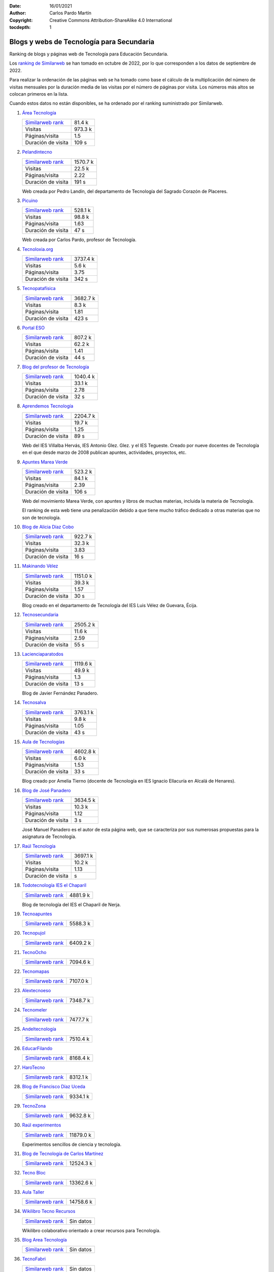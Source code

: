 ﻿:Date: 16/01/2021
:Author: Carlos Pardo Martín
:Copyright: Creative Commons Attribution-ShareAlike 4.0 International
:tocdepth: 1

.. _recursos-blogs:

Blogs y webs de Tecnología para Secundaria
==========================================

Ranking de blogs y páginas web de Tecnología para Educación Secundaria.

Los `ranking de Similarweb <https://www.similarweb.com/es/>`__
se han tomado en octubre de 2022, por lo que corresponden a los
datos de septiembre de 2022.

Para realizar la ordenación de las páginas web se ha tomado como
base el cálculo de la multiplicación del número de visitas mensuales por 
la duración media de las visitas por el número de páginas por visita.
Los números más altos se colocan primeros en la lista.

Cuando estos datos no están disponibles, se ha ordenado por el
ranking suministrado por Similarweb.

#. `Área Tecnología
   <https://www.areatecnologia.com/>`_

   .. image:: recursos/screenshots/recursos-www_areatecnologia_com.jpg
      :target: https://www.areatecnologia.com/
      :alt: Screenshot de la página web Área Tecnología.

   .. list-table::

      * - `Similarweb rank <https://www.similarweb.com/es/website/areatecnologia.com/#overview>`__
        - 81.4 k
      * - Visitas
        - 973.3 k
      * - Páginas/visita
        - 1.5
      * - Duración de visita
        - 109 s

#. `Pelandintecno
   <http://pelandintecno.blogspot.com/>`_

   .. image:: recursos/screenshots/recursos-pelandintecno_blogspot_com.jpg
      :target: http://pelandintecno.blogspot.com/
      :alt: Screenshot de la página web Pelandintecno.

   .. list-table::

      * - `Similarweb rank <https://www.similarweb.com/es/website/pelandintecno.blogspot.com/#overview>`__
        - 1570.7 k
      * - Visitas
        - 22.5 k
      * - Páginas/visita
        - 2.22
      * - Duración de visita
        - 191 s

   Web creada por Pedro Landín, del departamento de Tecnología del 
   Sagrado Corazón de Placeres.


#. `Picuino
   <https://www.picuino.com/>`_

   .. image:: recursos/screenshots/recursos-www_picuino_com.jpg
      :target: https://www.picuino.com/
      :alt: Screenshot de la página web Picuino.

   .. list-table::

      * - `Similarweb rank <https://www.similarweb.com/es/website/picuino.com/#overview>`__
        - 528.1 k
      * - Visitas
        - 98.8 k
      * - Páginas/visita
        - 1.63
      * - Duración de visita
        - 47 s

   Web creada por Carlos Pardo, profesor de Tecnología.


#. `Tecnoloxia.org
   <https://tecnoloxia.org/>`_

   .. image:: recursos/screenshots/recursos-tecnoloxia_org.jpg
      :target: https://tecnoloxia.org/
      :alt: Screenshot de la página web Tecnoloxia.org.

   .. list-table::

      * - `Similarweb rank <https://www.similarweb.com/es/website/tecnoloxia.org/#overview>`__
        - 3737.4 k
      * - Visitas
        - 5.6 k
      * - Páginas/visita
        - 3.75
      * - Duración de visita
        - 342 s

#. `Tecnopatafísica
   <http://tecnopatafisica.com/>`_

   .. image:: recursos/screenshots/recursos-tecnopatafisica_com.jpg
      :target: http://tecnopatafisica.com/
      :alt: Screenshot de la página web Tecnopatafísica.

   .. list-table::

      * - `Similarweb rank <https://www.similarweb.com/es/website/tecnopatafisica.com/#overview>`__
        - 3682.7 k
      * - Visitas
        - 8.3 k
      * - Páginas/visita
        - 1.81
      * - Duración de visita
        - 423 s

#. `Portal ESO
   <http://www.portaleso.com/>`_

   .. image:: recursos/screenshots/recursos-www_portaleso_com.jpg
      :target: http://www.portaleso.com/
      :alt: Screenshot de la página web Portal ESO.

   .. list-table::

      * - `Similarweb rank <https://www.similarweb.com/es/website/www.portaleso.com/#overview>`__
        - 807.2 k
      * - Visitas
        - 62.2 k
      * - Páginas/visita
        - 1.41
      * - Duración de visita
        - 44 s

#. `Blog del profesor de Tecnología
   <https://elblogdelprofesordetecnologia.blogspot.com/>`_

   .. image:: recursos/screenshots/recursos-elblogdelprofesordetecnologia_blogspot_com.jpg
      :target: https://elblogdelprofesordetecnologia.blogspot.com/
      :alt: Screenshot de la página web Blog del profesor de Tecnología.

   .. list-table::

      * - `Similarweb rank <https://www.similarweb.com/es/website/elblogdelprofesordetecnologia.blogspot.com/#overview>`__
        - 1040.4 k
      * - Visitas
        - 33.1 k
      * - Páginas/visita
        - 2.78
      * - Duración de visita
        - 32 s

#. `Aprendemos Tecnología
   <http://aprendemostecnologia.org/>`_

   .. image:: recursos/screenshots/recursos-aprendemostecnologia_org.jpg
      :target: http://aprendemostecnologia.org/
      :alt: Screenshot de la página web Aprendemos Tecnología.

   .. list-table::

      * - `Similarweb rank <https://www.similarweb.com/es/website/aprendemostecnologia.org/#overview>`__
        - 2204.7 k
      * - Visitas
        - 19.7 k
      * - Páginas/visita
        - 1.25
      * - Duración de visita
        - 89 s

   Web del IES Villalba Hervás, IES Antonio Glez. Glez. y el IES 
   Tegueste.
   Creado por nueve docentes de Tecnología en el que desde marzo de
   2008 publican apuntes, actividades, proyectos, etc.


#. `Apuntes Marea Verde
   <http://www.apuntesmareaverde.org.es/>`_

   .. image:: recursos/screenshots/recursos-www_apuntesmareaverde_org_es.jpg
      :target: http://www.apuntesmareaverde.org.es/
      :alt: Screenshot de la página web Apuntes Marea Verde.

   .. list-table::

      * - `Similarweb rank <https://www.similarweb.com/es/website/apuntesmareaverde.org.es/#overview>`__
        - 523.2 k
      * - Visitas
        - 84.1 k
      * - Páginas/visita
        - 2.39
      * - Duración de visita
        - 106 s

   Web del movimiento Marea Verde, con apuntes y libros de muchas 
   materias, incluida la materia de Tecnología.

   El ranking de esta web tiene una penalización debido a que 
   tiene mucho tráfico dedicado a otras materias que no son de
   tecnología.


#. `Blog de Alicia Díaz Cobo
   <https://aliciadiazcobo.wordpress.com/>`_

   .. image:: recursos/screenshots/recursos-aliciadiazcobo_wordpress_com.jpg
      :target: https://aliciadiazcobo.wordpress.com/
      :alt: Screenshot de la página web Blog de Alicia Díaz Cobo.

   .. list-table::

      * - `Similarweb rank <https://www.similarweb.com/es/website/aliciadiazcobo.wordpress.com/#overview>`__
        - 922.7 k
      * - Visitas
        - 32.3 k
      * - Páginas/visita
        - 3.83
      * - Duración de visita
        - 16 s

#. `Makinando Vélez
   <https://makinandovelez.wordpress.com/>`_

   .. image:: recursos/screenshots/recursos-makinandovelez_wordpress_com.jpg
      :target: https://makinandovelez.wordpress.com/
      :alt: Screenshot de la página web Makinando Vélez.

   .. list-table::

      * - `Similarweb rank <https://www.similarweb.com/es/website/makinandovelez.wordpress.com/#overview>`__
        - 1151.0 k
      * - Visitas
        - 39.3 k
      * - Páginas/visita
        - 1.57
      * - Duración de visita
        - 30 s

   Blog creado en el departamento de Tecnología del IES Luis Vélez 
   de Guevara, Écija.


#. `Tecnosecundaria
   <http://www.tecnosecundaria.es/>`_

   .. image:: recursos/screenshots/recursos-www_tecnosecundaria_es.jpg
      :target: http://www.tecnosecundaria.es/
      :alt: Screenshot de la página web Tecnosecundaria.

   .. list-table::

      * - `Similarweb rank <https://www.similarweb.com/es/website/www.tecnosecundaria.es/#overview>`__
        - 2505.2 k
      * - Visitas
        - 11.6 k
      * - Páginas/visita
        - 2.59
      * - Duración de visita
        - 55 s

#. `Lacienciaparatodos
   <https://lacienciaparatodos.wordpress.com/>`_

   .. image:: recursos/screenshots/recursos-lacienciaparatodos_wordpress_com.jpg
      :target: https://lacienciaparatodos.wordpress.com/
      :alt: Screenshot de la página web Lacienciaparatodos.

   .. list-table::

      * - `Similarweb rank <https://www.similarweb.com/es/website/lacienciaparatodos.wordpress.com/#overview>`__
        - 1119.6 k
      * - Visitas
        - 49.9 k
      * - Páginas/visita
        - 1.3
      * - Duración de visita
        - 13 s

   Blog de Javier Fernández Panadero.


#. `Tecnosalva
   <https://www.tecnosalva.com/>`_

   .. image:: recursos/screenshots/recursos-www_tecnosalva_com.jpg
      :target: https://www.tecnosalva.com/
      :alt: Screenshot de la página web Tecnosalva.

   .. list-table::

      * - `Similarweb rank <https://www.similarweb.com/es/website/www.tecnosalva.com/#overview>`__
        - 3763.1 k
      * - Visitas
        - 9.8 k
      * - Páginas/visita
        - 1.05
      * - Duración de visita
        - 43 s

#. `Aula de Tecnologías
   <https://auladetecnologias.blogspot.com/>`_

   .. image:: recursos/screenshots/recursos-auladetecnologias_blogspot_com.jpg
      :target: https://auladetecnologias.blogspot.com/
      :alt: Screenshot de la página web Aula de Tecnologías.

   .. list-table::

      * - `Similarweb rank <https://www.similarweb.com/es/website/auladetecnologias.blogspot.com/#overview>`__
        - 4602.8 k
      * - Visitas
        - 6.0 k
      * - Páginas/visita
        - 1.53
      * - Duración de visita
        - 33 s

   Blog creado por Amelia Tierno (docente de Tecnología en IES 
   Ignacio Ellacuría en Alcalá de Henares).


#. `Blog de José Panadero
   <http://josepanadero.wordpress.com/>`_

   .. image:: recursos/screenshots/recursos-josepanadero_wordpress_com.jpg
      :target: http://josepanadero.wordpress.com/
      :alt: Screenshot de la página web Blog de José Panadero.

   .. list-table::

      * - `Similarweb rank <https://www.similarweb.com/es/website/josepanadero.wordpress.com/#overview>`__
        - 3634.5 k
      * - Visitas
        - 10.3 k
      * - Páginas/visita
        - 1.12
      * - Duración de visita
        - 3 s

   José Manuel Panadero es el autor de esta página web, que se 
   caracteriza por sus numerosas propuestas para la asignatura de
   Tecnología.


#. `Raúl Tecnología
   <https://raultecnologia.wordpress.com/>`_

   .. image:: recursos/screenshots/recursos-raultecnologia_wordpress_com.jpg
      :target: https://raultecnologia.wordpress.com/
      :alt: Screenshot de la página web Raúl Tecnología.

   .. list-table::

      * - `Similarweb rank <https://www.similarweb.com/es/website/raultecnologia.wordpress.com/#overview>`__
        - 3697.1 k
      * - Visitas
        - 10.2 k
      * - Páginas/visita
        - 1.13
      * - Duración de visita
        -  s

#. `Todotecnología IES el Chaparil
   <https://todotecnologia-eso.blogspot.com/>`_

   .. image:: recursos/screenshots/recursos-todotecnologia-eso_blogspot_com.jpg
      :target: https://todotecnologia-eso.blogspot.com/
      :alt: Screenshot de la página web Todotecnología IES el Chaparil.

   .. list-table::

      * - `Similarweb rank <https://www.similarweb.com/es/website/todotecnologia-eso.blogspot.com/#overview>`__
        - 4881.9 k

   Blog de tecnología del IES el Chaparil de Nerja.


#. `Tecnoapuntes
   <https://tecnoapuntes.com/>`_

   .. image:: recursos/screenshots/recursos-tecnoapuntes_com.jpg
      :target: https://tecnoapuntes.com/
      :alt: Screenshot de la página web Tecnoapuntes.

   .. list-table::

      * - `Similarweb rank <https://www.similarweb.com/es/website/tecnoapuntes.com/#overview>`__
        - 5588.3 k

#. `Tecnopujol
   <https://tecnopujol.wordpress.com/>`_

   .. image:: recursos/screenshots/recursos-tecnopujol_wordpress_com.jpg
      :target: https://tecnopujol.wordpress.com/
      :alt: Screenshot de la página web Tecnopujol.

   .. list-table::

      * - `Similarweb rank <https://www.similarweb.com/es/website/tecnopujol.wordpress.com/#overview>`__
        - 6409.2 k

#. `TecnoOcho
   <http://tecno8demarzo.weebly.com/>`_

   .. image:: recursos/screenshots/recursos-tecno8demarzo_weebly_com.jpg
      :target: http://tecno8demarzo.weebly.com/
      :alt: Screenshot de la página web TecnoOcho.

   .. list-table::

      * - `Similarweb rank <https://www.similarweb.com/es/website/tecno8demarzo.weebly.com/#overview>`__
        - 7094.6 k

#. `Tecnomapas
   <https://tecnomapas.blogspot.com/>`_

   .. image:: recursos/screenshots/recursos-tecnomapas_blogspot_com.jpg
      :target: https://tecnomapas.blogspot.com/
      :alt: Screenshot de la página web Tecnomapas.

   .. list-table::

      * - `Similarweb rank <https://www.similarweb.com/es/website/tecnomapas.blogspot.com/#overview>`__
        - 7107.0 k

#. `Alextecnoeso
   <https://alextecnoeso.wordpress.com/>`_

   .. image:: recursos/screenshots/recursos-alextecnoeso_wordpress_com.jpg
      :target: https://alextecnoeso.wordpress.com/
      :alt: Screenshot de la página web Alextecnoeso.

   .. list-table::

      * - `Similarweb rank <https://www.similarweb.com/es/website/alextecnoeso.wordpress.com/#overview>`__
        - 7348.7 k

#. `Tecnomeler
   <http://tecnomeler.org/>`_

   .. image:: recursos/screenshots/recursos-tecnomeler_org.jpg
      :target: http://tecnomeler.org/
      :alt: Screenshot de la página web Tecnomeler.

   .. list-table::

      * - `Similarweb rank <https://www.similarweb.com/es/website/tecnomeler.org/#overview>`__
        - 7477.7 k

#. `Andeltecnología
   <https://andeltecnologia.wordpress.com/>`_

   .. image:: recursos/screenshots/recursos-andeltecnologia_wordpress_com.jpg
      :target: https://andeltecnologia.wordpress.com/
      :alt: Screenshot de la página web Andeltecnología.

   .. list-table::

      * - `Similarweb rank <https://www.similarweb.com/es/website/andeltecnologia.wordpress.com/#overview>`__
        - 7510.4 k

#. `EducarFilando
   <https://educarfilando.wordpress.com/>`_

   .. image:: recursos/screenshots/recursos-educarfilando_wordpress_com.jpg
      :target: https://educarfilando.wordpress.com/
      :alt: Screenshot de la página web EducarFilando.

   .. list-table::

      * - `Similarweb rank <https://www.similarweb.com/es/website/educarfilando.wordpress.com/#overview>`__
        - 8168.4 k

#. `HaroTecno
   <https://harotecno.wordpress.com/>`_

   .. image:: recursos/screenshots/recursos-harotecno_wordpress_com.jpg
      :target: https://harotecno.wordpress.com/
      :alt: Screenshot de la página web HaroTecno.

   .. list-table::

      * - `Similarweb rank <https://www.similarweb.com/es/website/harotecno.wordpress.com/#overview>`__
        - 8312.1 k

#. `Blog de Francisco Díaz Uceda
   <http://fdiazuceda.blogspot.com/>`_

   .. image:: recursos/screenshots/recursos-fdiazuceda_blogspot_com.jpg
      :target: http://fdiazuceda.blogspot.com/
      :alt: Screenshot de la página web Blog de Francisco Díaz Uceda.

   .. list-table::

      * - `Similarweb rank <https://www.similarweb.com/es/website/fdiazuceda.blogspot.com/#overview>`__
        - 9334.1 k

#. `TecnoZona
   <http://www.tecnozona.org/>`_

   .. image:: recursos/screenshots/recursos-www_tecnozona_org.jpg
      :target: http://www.tecnozona.org/
      :alt: Screenshot de la página web TecnoZona.

   .. list-table::

      * - `Similarweb rank <https://www.similarweb.com/es/website/www.tecnozona.org/#overview>`__
        - 9632.8 k

#. `Raúl experimentos
   <http://raulexperimentos.blogspot.com/>`_

   .. image:: recursos/screenshots/recursos-raulexperimentos_blogspot_com.jpg
      :target: http://raulexperimentos.blogspot.com/
      :alt: Screenshot de la página web Raúl experimentos.

   .. list-table::

      * - `Similarweb rank <https://www.similarweb.com/es/website/raulexperimentos.blogspot.com/#overview>`__
        - 11879.0 k

   Experimentos sencillos de ciencia y tecnología.


#. `Blog de Tecnología de Carlos Martínez
   <http://tecnologiaconcarlosmartinez.blogspot.com/>`_

   .. image:: recursos/screenshots/recursos-tecnologiaconcarlosmartinez_blogspot_com.jpg
      :target: http://tecnologiaconcarlosmartinez.blogspot.com/
      :alt: Screenshot de la página web Blog de Tecnología de Carlos Martínez.

   .. list-table::

      * - `Similarweb rank <https://www.similarweb.com/es/website/tecnologiaconcarlosmartinez.blogspot.com/#overview>`__
        - 12524.3 k

#. `Tecno Bloc
   <http://www.tecnobloc.com/>`_

   .. image:: recursos/screenshots/recursos-www_tecnobloc_com.jpg
      :target: http://www.tecnobloc.com/
      :alt: Screenshot de la página web Tecno Bloc.

   .. list-table::

      * - `Similarweb rank <https://www.similarweb.com/es/website/www.tecnobloc.com/#overview>`__
        - 13362.6 k

#. `Aula Taller
   <http://www.aulataller.es/>`_

   .. image:: recursos/screenshots/recursos-www_aulataller_es.jpg
      :target: http://www.aulataller.es/
      :alt: Screenshot de la página web Aula Taller.

   .. list-table::

      * - `Similarweb rank <https://www.similarweb.com/es/website/www.aulataller.es/#overview>`__
        - 14758.6 k

#. `Wikilibro Tecno Recursos
   <https://es.wikibooks.org/wiki/Tecno_Recursos>`_

   .. image:: recursos/screenshots/recursos-es_wikibooks_org_wiki_Tecno_Recursos.jpg
      :target: https://es.wikibooks.org/wiki/Tecno_Recursos
      :alt: Screenshot de la página web Wikilibro Tecno Recursos.

   .. list-table::

      * - `Similarweb rank <https://www.similarweb.com/es/website/es.wikibooks.org/wiki/Tecno_Recursos/#overview>`__
        - Sin datos

   Wikilibro colaborativo orientado a crear recursos para Tecnología.


#. `Blog Area Tecnología
   <http://areatecnologia.blogspot.com.es/>`_

   .. image:: recursos/screenshots/recursos-areatecnologia_blogspot_com_es.jpg
      :target: http://areatecnologia.blogspot.com.es/
      :alt: Screenshot de la página web Blog Area Tecnología.

   .. list-table::

      * - `Similarweb rank <https://www.similarweb.com/es/website/areatecnologia.blogspot.com.es/#overview>`__
        - Sin datos

#. `TecnoFabri
   <http://tecnobri.blogspot.com/>`_

   .. image:: recursos/screenshots/recursos-tecnobri_blogspot_com.jpg
      :target: http://tecnobri.blogspot.com/
      :alt: Screenshot de la página web TecnoFabri.

   .. list-table::

      * - `Similarweb rank <https://www.similarweb.com/es/website/tecnobri.blogspot.com/#overview>`__
        - Sin datos

#. `Blogtecnos
   <http://blogtecnos.blogspot.com/>`_

   .. image:: recursos/screenshots/recursos-blogtecnos_blogspot_com.jpg
      :target: http://blogtecnos.blogspot.com/
      :alt: Screenshot de la página web Blogtecnos.

   .. list-table::

      * - `Similarweb rank <https://www.similarweb.com/es/website/blogtecnos.blogspot.com/#overview>`__
        - Sin datos

#. `Tecnología María de Molina
   <http://mariademolina.blogspot.com/>`_

   .. image:: recursos/screenshots/recursos-mariademolina_blogspot_com.jpg
      :target: http://mariademolina.blogspot.com/
      :alt: Screenshot de la página web Tecnología María de Molina.

   .. list-table::

      * - `Similarweb rank <https://www.similarweb.com/es/website/mariademolina.blogspot.com/#overview>`__
        - Sin datos

#. `Recursos digitales
   <https://www.recursospdifgl.com/ense%C3%B1anza-online/herramientas-digitales/>`_

   .. image:: recursos/screenshots/recursos-www_recursospdifgl_com_ense_C3_B1anza-online_herramientas-digitales.jpg
      :target: https://www.recursospdifgl.com/ense%C3%B1anza-online/herramientas-digitales/
      :alt: Screenshot de la página web Recursos digitales.

   .. list-table::

      * - `Similarweb rank <https://www.similarweb.com/es/website/www.recursospdifgl.com/ense%C3%B1anza-online/herramientas-digitales/#overview>`__
        - Sin datos

#. `Web de Víctor M. Acosta
   <https://victoracosta352.wixsite.com/tecnologiaeso/>`_

   .. image:: recursos/screenshots/recursos-victoracosta352_wixsite_com_tecnologiaeso.jpg
      :target: https://victoracosta352.wixsite.com/tecnologiaeso/
      :alt: Screenshot de la página web Web de Víctor M. Acosta.

   .. list-table::

      * - `Similarweb rank <https://www.similarweb.com/es/website/victoracosta352.wixsite.com/tecnologiaeso/#overview>`__
        - Sin datos

#. `JRLopez
   <https://sites.google.com/site/jrlopezinfo/home/>`_

   .. image:: recursos/screenshots/recursos-sites_google_com_site_jrlopezinfo_home.jpg
      :target: https://sites.google.com/site/jrlopezinfo/home/
      :alt: Screenshot de la página web JRLopez.

   .. list-table::

      * - `Similarweb rank <https://www.similarweb.com/es/website/sites.google.com/site/jrlopezinfo/home/#overview>`__
        - Sin datos

#. `Manual básico de consulta de Tecnología (Intef)
   <http://ntic.educacion.es/w3/recursos/bachillerato/tecnologia/manual/>`_

   .. image:: recursos/screenshots/recursos-ntic_educacion_es_w3_recursos_bachillerato_tecnologia_manual.jpg
      :target: http://ntic.educacion.es/w3/recursos/bachillerato/tecnologia/manual/
      :alt: Screenshot de la página web Manual básico de consulta de Tecnología (Intef).

   .. list-table::

      * - `Similarweb rank <https://www.similarweb.com/es/website/ntic.educacion.es/w3/recursos/bachillerato/tecnologia/manual/#overview>`__
        - Sin datos

#. `Tecnología Escuelas SJ
   <https://tecnologia.escuelassj.com/>`_

   .. image:: recursos/screenshots/recursos-tecnologia_escuelassj_com.jpg
      :target: https://tecnologia.escuelassj.com/
      :alt: Screenshot de la página web Tecnología Escuelas SJ.

   .. list-table::

      * - `Similarweb rank <https://www.similarweb.com/es/website/tecnologia.escuelassj.com/#overview>`__
        - Sin datos

#. `Aratecno (Aragón)
   <https://wp.catedu.es/aratecno/>`_

   .. image:: recursos/screenshots/recursos-wp_catedu_es_aratecno.jpg
      :target: https://wp.catedu.es/aratecno/
      :alt: Screenshot de la página web Aratecno (Aragón).

   .. list-table::

      * - `Similarweb rank <https://www.similarweb.com/es/website/wp.catedu.es/aratecno/#overview>`__
        - Sin datos

#. `Profesoratecno
   <http://profesoratecno.blogspot.com/>`_

   .. image:: recursos/screenshots/recursos-profesoratecno_blogspot_com.jpg
      :target: http://profesoratecno.blogspot.com/
      :alt: Screenshot de la página web Profesoratecno.

   .. list-table::

      * - `Similarweb rank <https://www.similarweb.com/es/website/profesoratecno.blogspot.com/#overview>`__
        - Sin datos

#. `Tecnoeduca
   <http://www.tecnoeduca.com/blog/>`_

   .. image:: recursos/screenshots/recursos-www_tecnoeduca_com_blog.jpg
      :target: http://www.tecnoeduca.com/blog/
      :alt: Screenshot de la página web Tecnoeduca.

   .. list-table::

      * - `Similarweb rank <https://www.similarweb.com/es/website/www.tecnoeduca.com/blog/#overview>`__
        - Sin datos

#. `Tecnoilógicos
   <http://tecnoilogicos.blogspot.com/>`_

   .. image:: recursos/screenshots/recursos-tecnoilogicos_blogspot_com.jpg
      :target: http://tecnoilogicos.blogspot.com/
      :alt: Screenshot de la página web Tecnoilógicos.

   .. list-table::

      * - `Similarweb rank <https://www.similarweb.com/es/website/tecnoilogicos.blogspot.com/#overview>`__
        - Sin datos

#. `Blog de Pedro Jara
   <https://pedro-jara.blogspot.com/>`_

   .. image:: recursos/screenshots/recursos-pedro-jara_blogspot_com.jpg
      :target: https://pedro-jara.blogspot.com/
      :alt: Screenshot de la página web Blog de Pedro Jara.

   .. list-table::

      * - `Similarweb rank <https://www.similarweb.com/es/website/pedro-jara.blogspot.com/#overview>`__
        - Sin datos

#. `Tecno Atocha
   <https://tecnoatocha.wordpress.com/>`_

   .. image:: recursos/screenshots/recursos-tecnoatocha_wordpress_com.jpg
      :target: https://tecnoatocha.wordpress.com/
      :alt: Screenshot de la página web Tecno Atocha.

   .. list-table::

      * - `Similarweb rank <https://www.similarweb.com/es/website/tecnoatocha.wordpress.com/#overview>`__
        - Sin datos

#. `Tecnoinfe
   <https://tecnoinfe.blogspot.com/>`_

   .. image:: recursos/screenshots/recursos-tecnoinfe_blogspot_com.jpg
      :target: https://tecnoinfe.blogspot.com/
      :alt: Screenshot de la página web Tecnoinfe.

   .. list-table::

      * - `Similarweb rank <https://www.similarweb.com/es/website/tecnoinfe.blogspot.com/#overview>`__
        - Sin datos

#. `Tecnología Vigán
   <http://www3.gobiernodecanarias.org/medusa/ecoblog/ilopmon/>`_

   .. image:: recursos/screenshots/recursos-www3_gobiernodecanarias_org_medusa_ecoblog_ilopmon.jpg
      :target: http://www3.gobiernodecanarias.org/medusa/ecoblog/ilopmon/
      :alt: Screenshot de la página web Tecnología Vigán.

   .. list-table::

      * - `Similarweb rank <https://www.similarweb.com/es/website/www3.gobiernodecanarias.org/medusa/ecoblog/ilopmon/#overview>`__
        - Sin datos

#. `Tecnología IES Palti
   <http://iespalti.blogspot.com/>`_

   .. image:: recursos/screenshots/recursos-iespalti_blogspot_com.jpg
      :target: http://iespalti.blogspot.com/
      :alt: Screenshot de la página web Tecnología IES Palti.

   .. list-table::

      * - `Similarweb rank <https://www.similarweb.com/es/website/iespalti.blogspot.com/#overview>`__
        - Sin datos

#. `Tecnología Canete
   <https://tecnologiacanete.blogspot.com/>`_

   .. image:: recursos/screenshots/recursos-tecnologiacanete_blogspot_com.jpg
      :target: https://tecnologiacanete.blogspot.com/
      :alt: Screenshot de la página web Tecnología Canete.

   .. list-table::

      * - `Similarweb rank <https://www.similarweb.com/es/website/tecnologiacanete.blogspot.com/#overview>`__
        - Sin datos

#. `Tecnología Ayala
   <https://tecnologiaayala.blogspot.com/>`_

   .. image:: recursos/screenshots/recursos-tecnologiaayala_blogspot_com.jpg
      :target: https://tecnologiaayala.blogspot.com/
      :alt: Screenshot de la página web Tecnología Ayala.

   .. list-table::

      * - `Similarweb rank <https://www.similarweb.com/es/website/tecnologiaayala.blogspot.com/#overview>`__
        - Sin datos

#. `Blog de Programación y Robótica
   <http://programacionrobotica.blogspot.com/>`_

   .. image:: recursos/screenshots/recursos-programacionrobotica_blogspot_com.jpg
      :target: http://programacionrobotica.blogspot.com/
      :alt: Screenshot de la página web Blog de Programación y Robótica.

   .. list-table::

      * - `Similarweb rank <https://www.similarweb.com/es/website/programacionrobotica.blogspot.com/#overview>`__
        - Sin datos

#. `Tecnología CEO Boecillo
   <https://tecnologiaceoboecillo.blogspot.com/>`_

   .. image:: recursos/screenshots/recursos-tecnologiaceoboecillo_blogspot_com.jpg
      :target: https://tecnologiaceoboecillo.blogspot.com/
      :alt: Screenshot de la página web Tecnología CEO Boecillo.

   .. list-table::

      * - `Similarweb rank <https://www.similarweb.com/es/website/tecnologiaceoboecillo.blogspot.com/#overview>`__
        - Sin datos

#. `Blog de Antonio Moyano Cañete
   <http://roble.pntic.mec.es/amoc0048/>`_

   .. image:: recursos/screenshots/recursos-roble_pntic_mec_es_amoc0048.jpg
      :target: http://roble.pntic.mec.es/amoc0048/
      :alt: Screenshot de la página web Blog de Antonio Moyano Cañete.

   .. list-table::

      * - `Similarweb rank <https://www.similarweb.com/es/website/roble.pntic.mec.es/amoc0048/#overview>`__
        - Sin datos

#. `Miguel Tecnología
   <https://sites.google.com/site/migueltecnologia/>`_

   .. image:: recursos/screenshots/recursos-sites_google_com_site_migueltecnologia.jpg
      :target: https://sites.google.com/site/migueltecnologia/
      :alt: Screenshot de la página web Miguel Tecnología.

   .. list-table::

      * - `Similarweb rank <https://www.similarweb.com/es/website/sites.google.com/site/migueltecnologia/#overview>`__
        - Sin datos

#. `Crea TEC con TIC
   <https://createcontic.weebly.com/>`_

   .. image:: recursos/screenshots/recursos-createcontic_weebly_com.jpg
      :target: https://createcontic.weebly.com/
      :alt: Screenshot de la página web Crea TEC con TIC.

   .. list-table::

      * - `Similarweb rank <https://www.similarweb.com/es/website/createcontic.weebly.com/#overview>`__
        - Sin datos

#. `IES El Cabanyal (Valencia)
   <https://sites.google.com/view/tecnologialgmeso1/>`_

   .. image:: recursos/screenshots/recursos-sites_google_com_view_tecnologialgmeso1.jpg
      :target: https://sites.google.com/view/tecnologialgmeso1/
      :alt: Screenshot de la página web IES El Cabanyal (Valencia).

   .. list-table::

      * - `Similarweb rank <https://www.similarweb.com/es/website/sites.google.com/view/tecnologialgmeso1/#overview>`__
        - Sin datos

#. `Ciencia y Tecnología
   <http://citecmat.blogspot.com.es/>`_

   .. image:: recursos/screenshots/recursos-citecmat_blogspot_com_es.jpg
      :target: http://citecmat.blogspot.com.es/
      :alt: Screenshot de la página web Ciencia y Tecnología.

   .. list-table::

      * - `Similarweb rank <https://www.similarweb.com/es/website/citecmat.blogspot.com.es/#overview>`__
        - Sin datos

   Web creada por G. Ibán de la Horra, disponible en inglés y 
   castellano.


#. `Tecnología y más
   <http://tecnologiaymasgma.blogspot.com/>`_

   .. image:: recursos/screenshots/recursos-tecnologiaymasgma_blogspot_com.jpg
      :target: http://tecnologiaymasgma.blogspot.com/
      :alt: Screenshot de la página web Tecnología y más.

   .. list-table::

      * - `Similarweb rank <https://www.similarweb.com/es/website/tecnologiaymasgma.blogspot.com/#overview>`__
        - Sin datos

#. `La Tecnología en el Villadiego
   <https://tecnovilladiego.blogspot.com.es/>`_

   .. image:: recursos/screenshots/recursos-tecnovilladiego_blogspot_com_es.jpg
      :target: https://tecnovilladiego.blogspot.com.es/
      :alt: Screenshot de la página web La Tecnología en el Villadiego.

   .. list-table::

      * - `Similarweb rank <https://www.similarweb.com/es/website/tecnovilladiego.blogspot.com.es/#overview>`__
        - Sin datos

   Blog creado por el departamento de Tecnología del IES Virgen de 
   Villadiego de Peñaflor en Sevilla.


#. `MecanESO
   <http://concurso.cnice.mec.es/cnice2006/material107/>`_

   .. image:: recursos/screenshots/recursos-concurso_cnice_mec_es_cnice2006_material107.jpg
      :target: http://concurso.cnice.mec.es/cnice2006/material107/
      :alt: Screenshot de la página web MecanESO.

   .. list-table::

      * - `Similarweb rank <https://www.similarweb.com/es/website/concurso.cnice.mec.es/#overview>`__
        - Sin datos

   Web con contenidos muy completos de máquinas simples y mecanismos.


